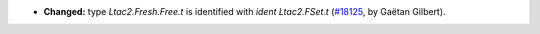 - **Changed:**
  type `Ltac2.Fresh.Free.t` is identified with `ident Ltac2.FSet.t`
  (`#18125 <https://github.com/coq/coq/pull/18125>`_,
  by Gaëtan Gilbert).
